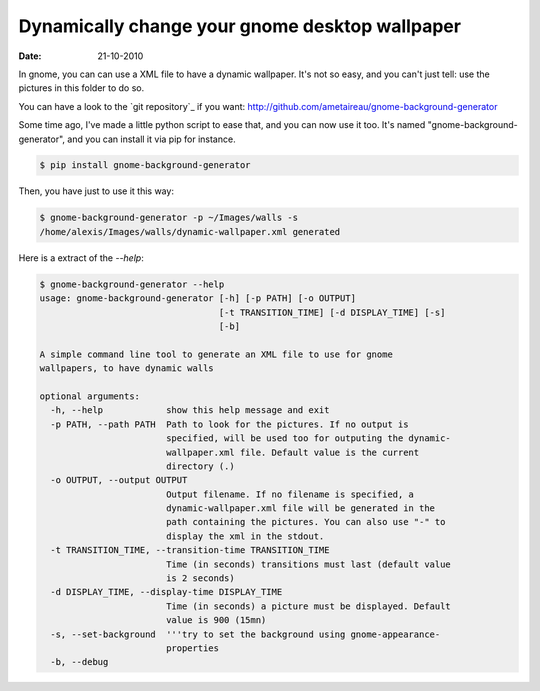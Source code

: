 Dynamically change your gnome desktop wallpaper
###############################################

:date: 21-10-2010

In gnome, you can can use a XML file to have a dynamic wallpaper.
It's not so easy, and you can't just tell: use the pictures in this folder to do
so.

You can have a look to the `git repository`_ if you want: http://github.com/ametaireau/gnome-background-generator

Some time ago, I've made a little python script to ease that, and you can now
use it too. It's named "gnome-background-generator", and you can install it via
pip for instance.

.. code-block:: shell

   $ pip install gnome-background-generator

Then, you have just to use it this way:

.. code-block:: shell

    $ gnome-background-generator -p ~/Images/walls -s
    /home/alexis/Images/walls/dynamic-wallpaper.xml generated

Here is a extract of the `--help`:

.. code-block:: shell

    $ gnome-background-generator --help
    usage: gnome-background-generator [-h] [-p PATH] [-o OUTPUT]
                                      [-t TRANSITION_TIME] [-d DISPLAY_TIME] [-s]
                                      [-b]

    A simple command line tool to generate an XML file to use for gnome
    wallpapers, to have dynamic walls

    optional arguments:
      -h, --help            show this help message and exit
      -p PATH, --path PATH  Path to look for the pictures. If no output is
                            specified, will be used too for outputing the dynamic-
                            wallpaper.xml file. Default value is the current
                            directory (.)
      -o OUTPUT, --output OUTPUT
                            Output filename. If no filename is specified, a
                            dynamic-wallpaper.xml file will be generated in the
                            path containing the pictures. You can also use "-" to
                            display the xml in the stdout.
      -t TRANSITION_TIME, --transition-time TRANSITION_TIME
                            Time (in seconds) transitions must last (default value
                            is 2 seconds)
      -d DISPLAY_TIME, --display-time DISPLAY_TIME
                            Time (in seconds) a picture must be displayed. Default
                            value is 900 (15mn)
      -s, --set-background  '''try to set the background using gnome-appearance-
                            properties
      -b, --debug
